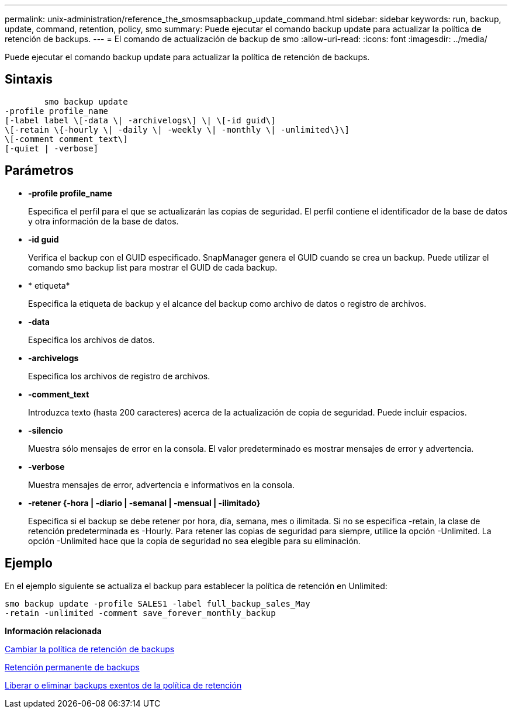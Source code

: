 ---
permalink: unix-administration/reference_the_smosmsapbackup_update_command.html 
sidebar: sidebar 
keywords: run, backup, update, command, retention, policy, smo 
summary: Puede ejecutar el comando backup update para actualizar la política de retención de backups. 
---
= El comando de actualización de backup de smo
:allow-uri-read: 
:icons: font
:imagesdir: ../media/


[role="lead"]
Puede ejecutar el comando backup update para actualizar la política de retención de backups.



== Sintaxis

[listing]
----

        smo backup update
-profile profile_name
[-label label \[-data \| -archivelogs\] \| \[-id guid\]
\[-retain \{-hourly \| -daily \| -weekly \| -monthly \| -unlimited\}\]
\[-comment comment_text\]
[-quiet | -verbose]
----


== Parámetros

* *-profile profile_name*
+
Especifica el perfil para el que se actualizarán las copias de seguridad. El perfil contiene el identificador de la base de datos y otra información de la base de datos.

* *-id guid*
+
Verifica el backup con el GUID especificado. SnapManager genera el GUID cuando se crea un backup. Puede utilizar el comando smo backup list para mostrar el GUID de cada backup.

* * etiqueta*
+
Especifica la etiqueta de backup y el alcance del backup como archivo de datos o registro de archivos.

* *-data*
+
Especifica los archivos de datos.

* *-archivelogs*
+
Especifica los archivos de registro de archivos.

* *-comment_text*
+
Introduzca texto (hasta 200 caracteres) acerca de la actualización de copia de seguridad. Puede incluir espacios.

* *-silencio*
+
Muestra sólo mensajes de error en la consola. El valor predeterminado es mostrar mensajes de error y advertencia.

* *-verbose*
+
Muestra mensajes de error, advertencia e informativos en la consola.

* *-retener {-hora | -diario | -semanal | -mensual | -ilimitado}*
+
Especifica si el backup se debe retener por hora, día, semana, mes o ilimitada. Si no se especifica -retain, la clase de retención predeterminada es -Hourly. Para retener las copias de seguridad para siempre, utilice la opción -Unlimited. La opción -Unlimited hace que la copia de seguridad no sea elegible para su eliminación.





== Ejemplo

En el ejemplo siguiente se actualiza el backup para establecer la política de retención en Unlimited:

[listing]
----
smo backup update -profile SALES1 -label full_backup_sales_May
-retain -unlimited -comment save_forever_monthly_backup
----
*Información relacionada*

xref:task_changing_the_backup_retention_policy.adoc[Cambiar la política de retención de backups]

xref:task_retaining_backups_forever.adoc[Retención permanente de backups]

xref:task_freeing_or_deleting_retention_policy_exempt_backups.adoc[Liberar o eliminar backups exentos de la política de retención]
